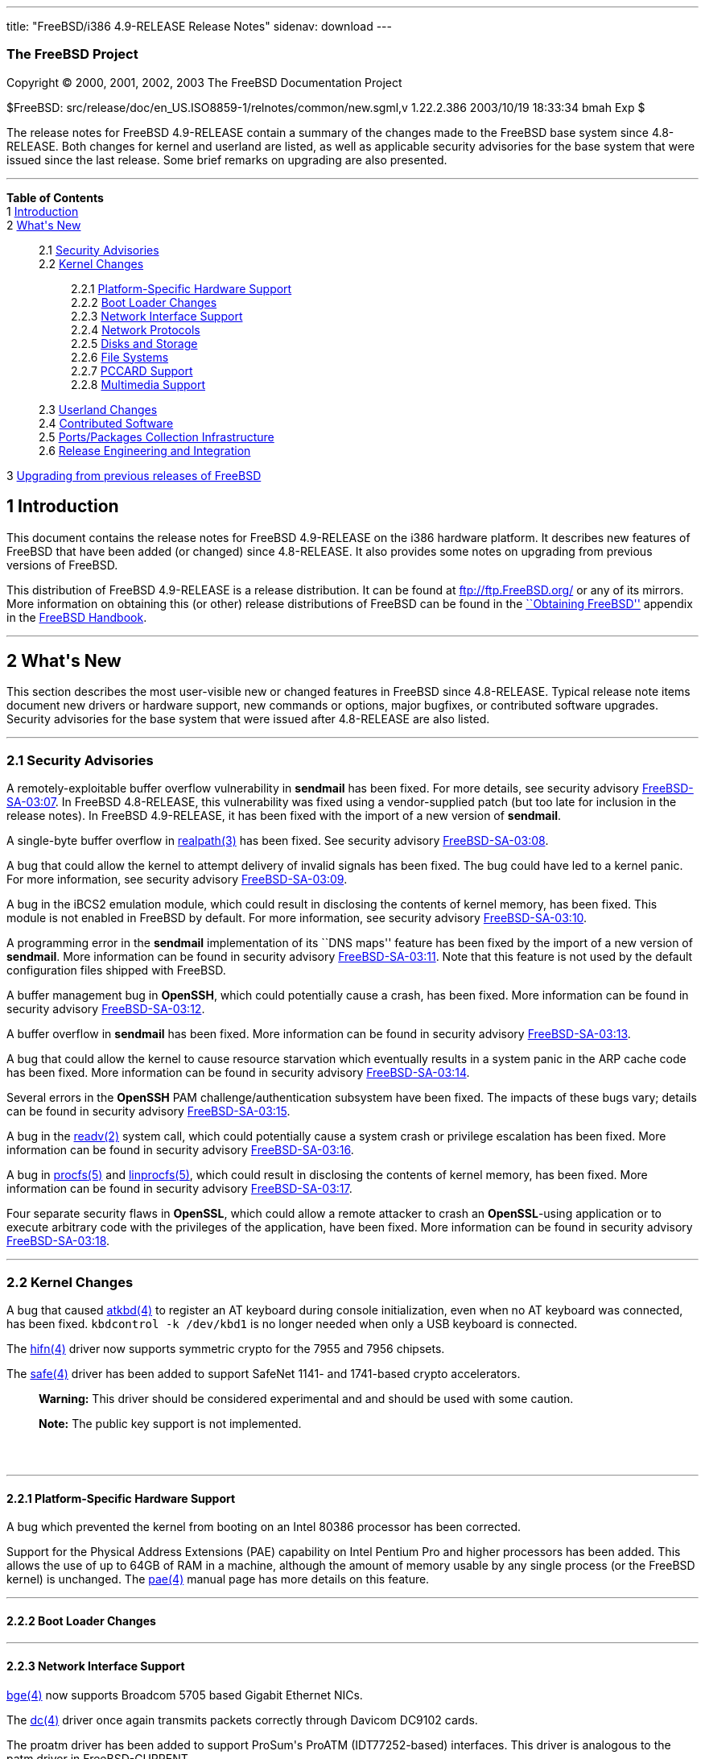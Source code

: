 ---
title: "FreeBSD/i386 4.9-RELEASE Release Notes"
sidenav: download
---

++++


<h3 class="CORPAUTHOR">The FreeBSD Project</h3>

<p class="COPYRIGHT">Copyright &copy; 2000, 2001, 2002, 2003 The FreeBSD Documentation
Project</p>

<p class="PUBDATE">$FreeBSD: src/release/doc/en_US.ISO8859-1/relnotes/common/new.sgml,v
1.22.2.386 2003/10/19 18:33:34 bmah Exp $<br />
</p>

<div>
<div class="ABSTRACT"><a id="AEN12" name="AEN12"></a>
<p>The release notes for FreeBSD 4.9-RELEASE contain a summary of the changes made to the
FreeBSD base system since 4.8-RELEASE. Both changes for kernel and userland are listed,
as well as applicable security advisories for the base system that were issued since the
last release. Some brief remarks on upgrading are also presented.</p>
</div>
</div>

<hr />
</div>

<div class="TOC">
<dl>
<dt><b>Table of Contents</b></dt>

<dt>1 <a href="#INTRO">Introduction</a></dt>

<dt>2 <a href="#NEW">What's New</a></dt>

<dd>
<dl>
<dt>2.1 <a href="#SECURITY">Security Advisories</a></dt>

<dt>2.2 <a href="#KERNEL">Kernel Changes</a></dt>

<dd>
<dl>
<dt>2.2.1 <a href="#PROC">Platform-Specific Hardware Support</a></dt>

<dt>2.2.2 <a href="#BOOT">Boot Loader Changes</a></dt>

<dt>2.2.3 <a href="#NET-IF">Network Interface Support</a></dt>

<dt>2.2.4 <a href="#NET-PROTO">Network Protocols</a></dt>

<dt>2.2.5 <a href="#DISKS">Disks and Storage</a></dt>

<dt>2.2.6 <a href="#FS">File Systems</a></dt>

<dt>2.2.7 <a href="#PCCARD">PCCARD Support</a></dt>

<dt>2.2.8 <a href="#MM">Multimedia Support</a></dt>
</dl>
</dd>

<dt>2.3 <a href="#USERLAND">Userland Changes</a></dt>

<dt>2.4 <a href="#CONTRIB">Contributed Software</a></dt>

<dt>2.5 <a href="#PORTS">Ports/Packages Collection Infrastructure</a></dt>

<dt>2.6 <a href="#RELENG">Release Engineering and Integration</a></dt>
</dl>
</dd>

<dt>3 <a href="#UPGRADE">Upgrading from previous releases of FreeBSD</a></dt>
</dl>
</div>

<div class="SECT1">
<h2 class="SECT1"><a id="INTRO" name="INTRO">1 Introduction</a></h2>

<p>This document contains the release notes for FreeBSD 4.9-RELEASE on the i386 hardware
platform. It describes new features of FreeBSD that have been added (or changed) since
4.8-RELEASE. It also provides some notes on upgrading from previous versions of
FreeBSD.</p>

<p>This distribution of FreeBSD 4.9-RELEASE is a release distribution. It can be found at
<a href="ftp://ftp.FreeBSD.org/" target="_top">ftp://ftp.FreeBSD.org/</a> or any of its
mirrors. More information on obtaining this (or other) release distributions of FreeBSD
can be found in the <a
href="http://www.FreeBSD.org/doc/en_US.ISO8859-1/books/handbook/mirrors.html"
target="_top">``Obtaining FreeBSD''</a> appendix in the <a
href="http://www.FreeBSD.org/doc/en_US.ISO8859-1/books/handbook/" target="_top">FreeBSD
Handbook</a>.</p>
</div>

<div class="SECT1">
<hr />
<h2 class="SECT1"><a id="NEW" name="NEW">2 What's New</a></h2>

<p>This section describes the most user-visible new or changed features in FreeBSD since
4.8-RELEASE. Typical release note items document new drivers or hardware support, new
commands or options, major bugfixes, or contributed software upgrades. Security
advisories for the base system that were issued after 4.8-RELEASE are also listed.</p>

<div class="SECT2">
<hr />
<h3 class="SECT2"><a id="SECURITY" name="SECURITY">2.1 Security Advisories</a></h3>

<p>A remotely-exploitable buffer overflow vulnerability in <b
class="APPLICATION">sendmail</b> has been fixed. For more details, see security advisory
<a href="ftp://ftp.FreeBSD.org/pub/FreeBSD/CERT/advisories/FreeBSD-SA-03:07.sendmail.asc"
target="_top">FreeBSD-SA-03:07</a>. In FreeBSD 4.8-RELEASE, this vulnerability was fixed
using a vendor-supplied patch (but too late for inclusion in the release notes). In
FreeBSD 4.9-RELEASE, it has been fixed with the import of a new version of <b
class="APPLICATION">sendmail</b>.</p>

<p>A single-byte buffer overflow in <a
href="http://www.FreeBSD.org/cgi/man.cgi?query=realpath&amp;sektion=3&amp;manpath=FreeBSD+4.9-RELEASE">
<span class="CITEREFENTRY"><span class="REFENTRYTITLE">realpath</span>(3)</span></a> has
been fixed. See security advisory <a
href="ftp://ftp.FreeBSD.org/pub/FreeBSD/CERT/advisories/FreeBSD-SA-03:08.realpath.asc"
target="_top">FreeBSD-SA-03:08</a>.</p>

<p>A bug that could allow the kernel to attempt delivery of invalid signals has been
fixed. The bug could have led to a kernel panic. For more information, see security
advisory <a
href="ftp://ftp.FreeBSD.org/pub/FreeBSD/CERT/advisories/FreeBSD-SA-03:09.signal.asc"
target="_top">FreeBSD-SA-03:09</a>.</p>

<p>A bug in the iBCS2 emulation module, which could result in disclosing the contents of
kernel memory, has been fixed. This module is not enabled in FreeBSD by default. For more
information, see security advisory <a
href="ftp://ftp.FreeBSD.org/pub/FreeBSD/CERT/advisories/FreeBSD-SA-03:10.ibcs2.asc"
target="_top">FreeBSD-SA-03:10</a>.</p>

<p>A programming error in the <b class="APPLICATION">sendmail</b> implementation of its
``DNS maps'' feature has been fixed by the import of a new version of <b
class="APPLICATION">sendmail</b>. More information can be found in security advisory <a
href="ftp://ftp.FreeBSD.org/pub/FreeBSD/CERT/advisories/FreeBSD-SA-03:11.sendmail.asc"
target="_top">FreeBSD-SA-03:11</a>. Note that this feature is not used by the default
configuration files shipped with FreeBSD.</p>

<p>A buffer management bug in <b class="APPLICATION">OpenSSH</b>, which could potentially
cause a crash, has been fixed. More information can be found in security advisory <a
href="ftp://ftp.FreeBSD.org/pub/FreeBSD/CERT/advisories/FreeBSD-SA-03:12.openssh.asc"
target="_top">FreeBSD-SA-03:12</a>.</p>

<p>A buffer overflow in <b class="APPLICATION">sendmail</b> has been fixed. More
information can be found in security advisory <a
href="ftp://ftp.FreeBSD.org/pub/FreeBSD/CERT/advisories/FreeBSD-SA-03:13.sendmail.asc"
target="_top">FreeBSD-SA-03:13</a>.</p>

<p>A bug that could allow the kernel to cause resource starvation which eventually
results in a system panic in the ARP cache code has been fixed. More information can be
found in security advisory <a
href="ftp://ftp.FreeBSD.org/pub/FreeBSD/CERT/advisories/FreeBSD-SA-03:14.arp.asc"
target="_top">FreeBSD-SA-03:14</a>.</p>

<p>Several errors in the <b class="APPLICATION">OpenSSH</b> PAM challenge/authentication
subsystem have been fixed. The impacts of these bugs vary; details can be found in
security advisory <a
href="ftp://ftp.FreeBSD.org/pub/FreeBSD/CERT/advisories/FreeBSD-SA-03:15.openssh.asc"
target="_top">FreeBSD-SA-03:15</a>.</p>

<p>A bug in the <a
href="http://www.FreeBSD.org/cgi/man.cgi?query=readv&amp;sektion=2&amp;manpath=FreeBSD+4.9-RELEASE">
<span class="CITEREFENTRY"><span class="REFENTRYTITLE">readv</span>(2)</span></a> system
call, which could potentially cause a system crash or privilege escalation has been
fixed. More information can be found in security advisory <a
href="ftp://ftp.FreeBSD.org/pub/FreeBSD/CERT/advisories/FreeBSD-SA-03:16.filedesc.asc"
target="_top">FreeBSD-SA-03:16</a>.</p>

<p>A bug in <a
href="http://www.FreeBSD.org/cgi/man.cgi?query=procfs&amp;sektion=5&amp;manpath=FreeBSD+4.9-RELEASE">
<span class="CITEREFENTRY"><span class="REFENTRYTITLE">procfs</span>(5)</span></a> and <a
href="http://www.FreeBSD.org/cgi/man.cgi?query=linprocfs&amp;sektion=5&amp;manpath=FreeBSD+4.9-RELEASE">
<span class="CITEREFENTRY"><span class="REFENTRYTITLE">linprocfs</span>(5)</span></a>,
which could result in disclosing the contents of kernel memory, has been fixed. More
information can be found in security advisory <a
href="ftp://ftp.FreeBSD.org/pub/FreeBSD/CERT/advisories/FreeBSD-SA-03:17.procfs.asc"
target="_top">FreeBSD-SA-03:17</a>.</p>

<p>Four separate security flaws in <b class="APPLICATION">OpenSSL</b>, which could allow
a remote attacker to crash an <b class="APPLICATION">OpenSSL</b>-using application or to
execute arbitrary code with the privileges of the application, have been fixed. More
information can be found in security advisory <a
href="ftp://ftp.FreeBSD.org/pub/FreeBSD/CERT/advisories/FreeBSD-SA-03:18.openssl.asc"
target="_top">FreeBSD-SA-03:18</a>.</p>
</div>

<div class="SECT2">
<hr />
<h3 class="SECT2"><a id="KERNEL" name="KERNEL">2.2 Kernel Changes</a></h3>

<p>A bug that caused <a
href="http://www.FreeBSD.org/cgi/man.cgi?query=atkbd&amp;sektion=4&amp;manpath=FreeBSD+4.9-RELEASE">
<span class="CITEREFENTRY"><span class="REFENTRYTITLE">atkbd</span>(4)</span></a> to
register an AT keyboard during console initialization, even when no AT keyboard was
connected, has been fixed. <tt class="COMMAND">kbdcontrol -k /dev/kbd1</tt> is no longer
needed when only a USB keyboard is connected.</p>

<p>The <a
href="http://www.FreeBSD.org/cgi/man.cgi?query=hifn&amp;sektion=4&amp;manpath=FreeBSD+4.9-RELEASE">
<span class="CITEREFENTRY"><span class="REFENTRYTITLE">hifn</span>(4)</span></a> driver
now supports symmetric crypto for the 7955 and 7956 chipsets.</p>

<p>The <a
href="http://www.FreeBSD.org/cgi/man.cgi?query=safe&amp;sektion=4&amp;manpath=FreeBSD+4.9-RELEASE">
<span class="CITEREFENTRY"><span class="REFENTRYTITLE">safe</span>(4)</span></a> driver
has been added to support SafeNet 1141- and 1741-based crypto accelerators.</p>

<div class="WARNING">
<blockquote class="WARNING">
<p><b>Warning:</b> This driver should be considered experimental and and should be used
with some caution.</p>
</blockquote>
</div>

<div class="NOTE">
<blockquote class="NOTE">
<p><b>Note:</b> The public key support is not implemented.</p>
</blockquote>
</div>

<br />
<br />
<div class="SECT3">
<hr />
<h4 class="SECT3"><a id="PROC" name="PROC">2.2.1 Platform-Specific Hardware
Support</a></h4>

<p>A bug which prevented the kernel from booting on an Intel 80386 processor has been
corrected.</p>

<p>Support for the Physical Address Extensions (PAE) capability on Intel Pentium Pro and
higher processors has been added. This allows the use of up to 64GB of RAM in a machine,
although the amount of memory usable by any single process (or the FreeBSD kernel) is
unchanged. The <a
href="http://www.FreeBSD.org/cgi/man.cgi?query=pae&amp;sektion=4&amp;manpath=FreeBSD+4.9-RELEASE">
<span class="CITEREFENTRY"><span class="REFENTRYTITLE">pae</span>(4)</span></a> manual
page has more details on this feature.</p>
</div>

<div class="SECT3">
<hr />
<h4 class="SECT3"><a id="BOOT" name="BOOT">2.2.2 Boot Loader Changes</a></h4>
</div>

<div class="SECT3">
<hr />
<h4 class="SECT3"><a id="NET-IF" name="NET-IF">2.2.3 Network Interface Support</a></h4>

<p><a
href="http://www.FreeBSD.org/cgi/man.cgi?query=bge&amp;sektion=4&amp;manpath=FreeBSD+4.9-RELEASE">
<span class="CITEREFENTRY"><span class="REFENTRYTITLE">bge</span>(4)</span></a> now
supports Broadcom 5705 based Gigabit Ethernet NICs.</p>

<p>The <a
href="http://www.FreeBSD.org/cgi/man.cgi?query=dc&amp;sektion=4&amp;manpath=FreeBSD+4.9-RELEASE">
<span class="CITEREFENTRY"><span class="REFENTRYTITLE">dc</span>(4)</span></a> driver
once again transmits packets correctly through Davicom DC9102 cards.</p>

<p>The proatm driver has been added to support ProSum's ProATM (IDT77252-based)
interfaces. This driver is analogous to the patm driver in FreeBSD-CURRENT.</p>

<p>The <a
href="http://www.FreeBSD.org/cgi/man.cgi?query=rue&amp;sektion=4&amp;manpath=FreeBSD+4.9-RELEASE">
<span class="CITEREFENTRY"><span class="REFENTRYTITLE">rue</span>(4)</span></a> network
driver has been added, providing support for Ethernet adapters based on the RealTek
RTL8150 USB to Fast Ethernet controller chip.</p>

<p>The <a
href="http://www.FreeBSD.org/cgi/man.cgi?query=sbsh&amp;sektion=4&amp;manpath=FreeBSD+4.9-RELEASE">
<span class="CITEREFENTRY"><span class="REFENTRYTITLE">sbsh</span>(4)</span></a> driver
for the Granch SBNI16 SHDSL modem has been added.</p>

<p><a
href="http://www.FreeBSD.org/cgi/man.cgi?query=sk&amp;sektion=4&amp;manpath=FreeBSD+4.9-RELEASE">
<span class="CITEREFENTRY"><span class="REFENTRYTITLE">sk</span>(4)</span></a> now
supports SK-9521 V2.0 and 3COM 3C940 based Gigabit Ethernet NICs.</p>

<p>The suspend/resume support for the <a
href="http://www.FreeBSD.org/cgi/man.cgi?query=wi&amp;sektion=4&amp;manpath=FreeBSD+4.9-RELEASE">
<span class="CITEREFENTRY"><span class="REFENTRYTITLE">wi</span>(4)</span></a> driver now
works correctly when the device is configured down.</p>
</div>

<div class="SECT3">
<hr />
<h4 class="SECT3"><a id="NET-PROTO" name="NET-PROTO">2.2.4 Network Protocols</a></h4>

<p>A bug in <a
href="http://www.FreeBSD.org/cgi/man.cgi?query=ipfw&amp;sektion=4&amp;manpath=FreeBSD+4.9-RELEASE">
<span class="CITEREFENTRY"><span class="REFENTRYTITLE">ipfw</span>(4)</span></a> limit
rule processing that could cause various panics has been fixed.</p>

<p><a
href="http://www.FreeBSD.org/cgi/man.cgi?query=ipfw&amp;sektion=4&amp;manpath=FreeBSD+4.9-RELEASE">
<span class="CITEREFENTRY"><span class="REFENTRYTITLE">ipfw</span>(4)</span></a> rules
now support comma-separated address lists (such as <var class="LITERAL">1.2.3.4,
5.6.7.8/30, 9.10.11.12/22</var>), and allow spaces after commas to make lists of
addresses more readable.</p>

<p><a
href="http://www.FreeBSD.org/cgi/man.cgi?query=ipfw&amp;sektion=4&amp;manpath=FreeBSD+4.9-RELEASE">
<span class="CITEREFENTRY"><span class="REFENTRYTITLE">ipfw</span>(4)</span></a> rules
now support C++-style comments. Each comment is stored together with its rule and appears
using the <a
href="http://www.FreeBSD.org/cgi/man.cgi?query=ipfw&amp;sektion=8&amp;manpath=FreeBSD+4.9-RELEASE">
<span class="CITEREFENTRY"><span class="REFENTRYTITLE">ipfw</span>(8)</span></a> <var
class="LITERAL">show</var> command.</p>

<p><a
href="http://www.FreeBSD.org/cgi/man.cgi?query=ipfw&amp;sektion=8&amp;manpath=FreeBSD+4.9-RELEASE">
<span class="CITEREFENTRY"><span class="REFENTRYTITLE">ipfw</span>(8)</span></a> can now
modify <a
href="http://www.FreeBSD.org/cgi/man.cgi?query=ipfw&amp;sektion=4&amp;manpath=FreeBSD+4.9-RELEASE">
<span class="CITEREFENTRY"><span class="REFENTRYTITLE">ipfw</span>(4)</span></a> rules in
set 31, which was read-only and used for the default rules. They can be deleted by <tt
class="COMMAND">ipfw delete set 31</tt> command but are not deleted by the <tt
class="COMMAND">ipfw flush</tt> command. This implements a flexible form of ``persistent
rules''. More details can be found in <a
href="http://www.FreeBSD.org/cgi/man.cgi?query=ipfw&amp;sektion=8&amp;manpath=FreeBSD+4.9-RELEASE">
<span class="CITEREFENTRY"><span class="REFENTRYTITLE">ipfw</span>(8)</span></a>.</p>

<p>Kernel support has been added for Protocol Independent Multicast routing.</p>
</div>

<div class="SECT3">
<hr />
<h4 class="SECT3"><a id="DISKS" name="DISKS">2.2.5 Disks and Storage</a></h4>

<p>The <a
href="http://www.FreeBSD.org/cgi/man.cgi?query=da&amp;sektion=4&amp;manpath=FreeBSD+4.9-RELEASE">
<span class="CITEREFENTRY"><span class="REFENTRYTITLE">da</span>(4)</span></a> driver no
longer tries to send 6-byte commands to USB and Firewire devices. Quirks for USB devices
(which hopefully are now unnecessary) have been disabled; to restore the old behavior,
add <var class="LITERAL">options DA_OLD_QUIRKS</var> to the kernel configuration.</p>

<p>The <a
href="http://www.FreeBSD.org/cgi/man.cgi?query=twe&amp;sektion=4&amp;manpath=FreeBSD+4.9-RELEASE">
<span class="CITEREFENTRY"><span class="REFENTRYTITLE">twe</span>(4)</span></a> driver
now supports the 3ware generic API.</p>
</div>

<div class="SECT3">
<hr />
<h4 class="SECT3"><a id="FS" name="FS">2.2.6 File Systems</a></h4>

<p>A new <var class="LITERAL">DIRECTIO</var> kernel option enables support for read
operations that bypass the buffer cache and put data directly into a userland buffer.
This feature requires that the <var class="LITERAL">O_DIRECT</var> flag is set on the
file descriptor and that both the offset and length for the read operation are multiples
of the physical media sector size.</p>
</div>

<div class="SECT3">
<hr />
<h4 class="SECT3"><a id="PCCARD" name="PCCARD">2.2.7 PCCARD Support</a></h4>
</div>

<div class="SECT3">
<hr />
<h4 class="SECT3"><a id="MM" name="MM">2.2.8 Multimedia Support</a></h4>
</div>
</div>

<div class="SECT2">
<hr />
<h3 class="SECT2"><a id="USERLAND" name="USERLAND">2.3 Userland Changes</a></h3>

<p><a
href="http://www.FreeBSD.org/cgi/man.cgi?query=arp&amp;sektion=8&amp;manpath=FreeBSD+4.9-RELEASE">
<span class="CITEREFENTRY"><span class="REFENTRYTITLE">arp</span>(8)</span></a> now
supports a <var class="OPTION">-i</var> option to limit the scope of the current
operation to the ARP entries on a particular interface. This option applies to the
display operations only. It should be useful on routers with numerous network
interfaces.</p>

<p><a
href="http://www.FreeBSD.org/cgi/man.cgi?query=chroot&amp;sektion=8&amp;manpath=FreeBSD+4.9-RELEASE">
<span class="CITEREFENTRY"><span class="REFENTRYTITLE">chroot</span>(8)</span></a> now
allows the optional setting of a user, primary group, or group list to use inside the
chroot environment via the <var class="OPTION">-u</var>, <var class="OPTION">-g</var>,
and <var class="OPTION">-G</var> options respectively.</p>

<p><a
href="http://www.FreeBSD.org/cgi/man.cgi?query=ipfw&amp;sektion=8&amp;manpath=FreeBSD+4.9-RELEASE">
<span class="CITEREFENTRY"><span class="REFENTRYTITLE">ipfw</span>(8)</span></a> <var
class="LITERAL">list</var> and <var class="LITERAL">show</var> command now support ranges
of rule numbers.</p>

<p><a
href="http://www.FreeBSD.org/cgi/man.cgi?query=ipfw&amp;sektion=8&amp;manpath=FreeBSD+4.9-RELEASE">
<span class="CITEREFENTRY"><span class="REFENTRYTITLE">ipfw</span>(8)</span></a> now
supports a <var class="OPTION">-n</var> flag to test the syntax of commands without
actually changing anything.</p>

<p>The <a
href="http://www.FreeBSD.org/cgi/man.cgi?query=mount_msdos&amp;sektion=8&amp;manpath=FreeBSD+4.9-RELEASE">
<span class="CITEREFENTRY"><span class="REFENTRYTITLE">mount_msdos</span>(8)</span></a>
utility now supports a <var class="OPTION">-M</var> option to specify the maximum file
permissions for directories in the file system.</p>

<p><a
href="http://www.FreeBSD.org/cgi/man.cgi?query=systat&amp;sektion=1&amp;manpath=FreeBSD+4.9-RELEASE">
<span class="CITEREFENTRY"><span class="REFENTRYTITLE">systat</span>(1)</span></a> now
includes displays for IPv6 and ICMPv6 traffic.</p>

<p><a
href="http://www.FreeBSD.org/cgi/man.cgi?query=uudecode&amp;sektion=1&amp;manpath=FreeBSD+4.9-RELEASE">
<span class="CITEREFENTRY"><span class="REFENTRYTITLE">uudecode</span>(1)</span></a> and
<a
href="http://www.FreeBSD.org/cgi/man.cgi?query=b64decode&amp;sektion=1&amp;manpath=FreeBSD+4.9-RELEASE">
<span class="CITEREFENTRY"><span class="REFENTRYTITLE">b64decode</span>(1)</span></a> now
support a <var class="OPTION">-r</var> flag for decoding raw (or broken) files that may
be missing the initial and possibly final framing lines.</p>
</div>

<div class="SECT2">
<hr />
<h3 class="SECT2"><a id="CONTRIB" name="CONTRIB">2.4 Contributed Software</a></h3>

<p>The Intel ACPI 20030228 distribution (with local FreeBSD changes and support code) has
been imported. This feature should be considered experimental and should be tested prior
to being deployed in a production environment.</p>

<div class="NOTE">
<blockquote class="NOTE">
<p><b>Note:</b> Unlike on FreeBSD-CURRENT, the ACPI driver must be statically compiled
into the kernel by adding <var class="LITERAL">device acpica</var> to a kernel
configuration. There is no kernel module. This driver is not present in the default, <tt
class="FILENAME">GENERIC</tt> kernel.</p>
</blockquote>
</div>

<br />
<br />
<p><b class="APPLICATION">groff</b> has been updated from 1.18.1 to 1.19.</p>

<p><b class="APPLICATION">lukemftpd</b> (not built by default) has been updated from a
1.2beta1 to a 5 January 2003 snapshot from the NetBSD CVS repository.</p>

<p><b class="APPLICATION">OpenSSL</b> has been updated from 0.9.7a to 0.9.7c.</p>

<p><b class="APPLICATION">sendmail</b> has been updated to version 8.12.9.</p>

<p><b class="APPLICATION">texinfo</b> has been updated from 4.5 to 4.6.</p>

<p>The timezone database has been updated from the <tt class="FILENAME">tzdata2003a</tt>
release to the <tt class="FILENAME">tzdata2003d</tt> release.</p>
</div>

<div class="SECT2">
<hr />
<h3 class="SECT2"><a id="PORTS" name="PORTS">2.5 Ports/Packages Collection
Infrastructure</a></h3>

<p><a
href="http://www.FreeBSD.org/cgi/man.cgi?query=pkg_create&amp;sektion=1&amp;manpath=FreeBSD+4.9-RELEASE">
<span class="CITEREFENTRY"><span class="REFENTRYTITLE">pkg_create</span>(1)</span></a>
now supports a <var class="OPTION">-C</var> option, which allows packages to register a
list of other packages with which they conflict. They will refuse to install (via <a
href="http://www.FreeBSD.org/cgi/man.cgi?query=pkg_add&amp;sektion=1&amp;manpath=FreeBSD+4.9-RELEASE">
<span class="CITEREFENTRY"><span class="REFENTRYTITLE">pkg_add</span>(1)</span></a>) if
one of the listed packages is already present. The <var class="OPTION">-f</var> flag to
<a
href="http://www.FreeBSD.org/cgi/man.cgi?query=pkg_add&amp;sektion=1&amp;manpath=FreeBSD+4.9-RELEASE">
<span class="CITEREFENTRY"><span class="REFENTRYTITLE">pkg_add</span>(1)</span></a>
overrides this conflict-checking.</p>
</div>

<div class="SECT2">
<hr />
<h3 class="SECT2"><a id="RELENG" name="RELENG">2.6 Release Engineering and
Integration</a></h3>

<p>The supported release of <b class="APPLICATION">GNOME</b> has been updated from 2.2 to
2.4.</p>

<p>The supported release of <b class="APPLICATION">KDE</b> has been updated from 3.1 to
3.1.4.</p>
</div>
</div>

<div class="SECT1">
<hr />
<h2 class="SECT1"><a id="UPGRADE" name="UPGRADE">3 Upgrading from previous releases of
FreeBSD</a></h2>

<p>If you're upgrading from a previous release of FreeBSD, you generally will have three
options:</p>

<ul>
<li>
<p>Using the binary upgrade option of <a
href="http://www.FreeBSD.org/cgi/man.cgi?query=sysinstall&amp;sektion=8&amp;manpath=FreeBSD+4.9-RELEASE">
<span class="CITEREFENTRY"><span class="REFENTRYTITLE">sysinstall</span>(8)</span></a>.
This option is perhaps the quickest, although it presumes that your installation of
FreeBSD uses no special compilation options.</p>
</li>

<li>
<p>Performing a complete reinstall of FreeBSD. Technically, this is not an upgrading
method, and in any case is usually less convenient than a binary upgrade, in that it
requires you to manually backup and restore the contents of <tt
class="FILENAME">/etc</tt>. However, it may be useful in cases where you want (or need)
to change the partitioning of your disks.</p>
</li>

<li>
<p>From source code in <tt class="FILENAME">/usr/src</tt>. This route is more flexible,
but requires more disk space, time, and technical expertise. More information can be
found in the <a
href="http://www.FreeBSD.org/doc/en_US.ISO8859-1/books/handbook/makeworld.html"
target="_top">``Using <tt class="COMMAND">make world</tt>''</a> section of the <a
href="http://www.FreeBSD.org/doc/en_US.ISO8859-1/books/handbook/" target="_top">FreeBSD
Handbook</a>. Upgrading from very old versions of FreeBSD may be problematic; in cases
like this, it is usually more effective to perform a binary upgrade or a complete
reinstall.</p>
</li>
</ul>

<br />
<br />
<p>Please read the <tt class="FILENAME">INSTALL.TXT</tt> file for more information,
preferably <span class="emphasis"><i class="EMPHASIS">before</i></span> beginning an
upgrade. If you are upgrading from source, please be sure to read <tt
class="FILENAME">/usr/src/UPDATING</tt> as well.</p>

<p>Finally, if you want to use one of various means to track the -STABLE or -CURRENT
branches of FreeBSD, please be sure to consult the <a
href="http://www.FreeBSD.org/doc/en_US.ISO8859-1/books/handbook/current-stable.html"
target="_top">``-CURRENT vs. -STABLE''</a> section of the <a
href="http://www.FreeBSD.org/doc/en_US.ISO8859-1/books/handbook/" target="_top">FreeBSD
Handbook</a>.</p>

<div class="IMPORTANT">
<blockquote class="IMPORTANT">
<p><b>Important:</b> Upgrading FreeBSD should, of course, only be attempted after backing
up <span class="emphasis"><i class="EMPHASIS">all</i></span> data and configuration
files.</p>
</blockquote>
</div>
</div>
</div>

<hr />
<p align="center"><small>This file, and other release-related documents, can be
downloaded from <a href="ftp://ftp.FreeBSD.org/">ftp://ftp.FreeBSD.org/</a>.</small></p>

<p align="center"><small>For questions about FreeBSD, read the <a
href="http://www.FreeBSD.org/docs.html">documentation</a> before contacting &#60;<a
href="mailto:questions@FreeBSD.org">questions@FreeBSD.org</a>&#62;.</small></p>

<p align="center"><small>For questions about this documentation, e-mail &#60;<a
href="mailto:doc@FreeBSD.org">doc@FreeBSD.org</a>&#62;.</small></p>

<br />
<br />
++++


